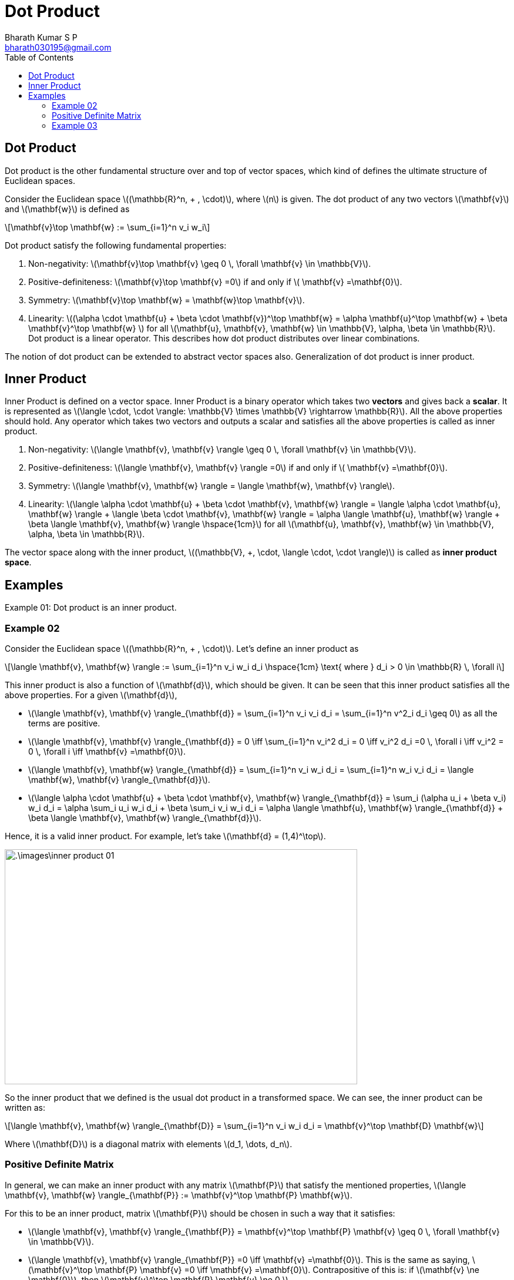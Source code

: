 = Dot Product =
:doctype: book
:author: Bharath Kumar S P
:email: bharath030195@gmail.com
:stem: latexmath
:eqnums:
:toc:

== Dot Product ==
Dot product is the other fundamental structure over and top of vector spaces, which kind of defines the ultimate structure of Euclidean spaces.

Consider the Euclidean space stem:[(\mathbb{R}^n, + , \cdot)], where stem:[n] is given. The dot product of any two vectors stem:[\mathbf{v}] and stem:[\mathbf{w}] is defined as

[stem]
++++
\mathbf{v}\top \mathbf{w} := \sum_{i=1}^n v_i w_i
++++

Dot product satisfy the following fundamental properties:

. Non-negativity: stem:[\mathbf{v}\top \mathbf{v} \geq 0 \, \forall \mathbf{v} \in \mathbb{V}].
. Positive-definiteness: stem:[\mathbf{v}\top \mathbf{v} =0] if and only if stem:[ \mathbf{v} =\mathbf{0}].
. Symmetry:  stem:[\mathbf{v}\top \mathbf{w} = \mathbf{w}\top \mathbf{v}].
. Linearity: stem:[(\alpha \cdot \mathbf{u} + \beta \cdot \mathbf{v})^\top \mathbf{w} = \alpha \mathbf{u}^\top \mathbf{w} + \beta \mathbf{v}^\top \mathbf{w}  ] for all stem:[\mathbf{u}, \mathbf{v}, \mathbf{w} \in \mathbb{V}, \alpha, \beta \in \mathbb{R}]. Dot product is a linear operator. This describes how dot product distributes over linear combinations.

The notion of dot product can be extended to abstract vector spaces also. Generalization of dot product is inner product.

== Inner Product ==
Inner Product is defined on a vector space. Inner Product is a binary operator which takes two *vectors* and gives back a *scalar*. It is represented as stem:[\langle \cdot, \cdot \rangle: \mathbb{V} \times \mathbb{V} \rightarrow \mathbb{R}]. All the above properties should hold. Any operator which takes two vectors and outputs a scalar and satisfies all the above properties is called as inner product.

. Non-negativity: stem:[\langle \mathbf{v}, \mathbf{v} \rangle \geq 0 \, \forall \mathbf{v} \in \mathbb{V}].
. Positive-definiteness: stem:[\langle \mathbf{v}, \mathbf{v} \rangle =0] if and only if stem:[ \mathbf{v} =\mathbf{0}].
. Symmetry:  stem:[\langle \mathbf{v}, \mathbf{w} \rangle = \langle \mathbf{w}, \mathbf{v} \rangle].
. Linearity: stem:[\langle \alpha \cdot \mathbf{u} + \beta \cdot \mathbf{v}, \mathbf{w} \rangle = \langle \alpha \cdot \mathbf{u}, \mathbf{w} \rangle + \langle \beta \cdot \mathbf{v}, \mathbf{w} \rangle = \alpha \langle \mathbf{u}, \mathbf{w} \rangle + \beta \langle \mathbf{v}, \mathbf{w} \rangle \hspace{1cm}] for all stem:[\mathbf{u}, \mathbf{v}, \mathbf{w} \in \mathbb{V}, \alpha, \beta \in \mathbb{R}].

The vector space along with the inner product, stem:[(\mathbb{V}, +, \cdot, \langle \cdot, \cdot \rangle)] is called as *inner product space*.

== Examples ==
Example 01: Dot product is an inner product.

=== Example 02 ===
Consider the Euclidean space stem:[(\mathbb{R}^n, + , \cdot)]. Let's define an inner product as

[stem]
++++
\langle \mathbf{v}, \mathbf{w} \rangle := \sum_{i=1}^n v_i w_i d_i  \hspace{1cm} \text{ where } d_i > 0 \in \mathbb{R} \, \forall i
++++

This inner product is also a function of stem:[\mathbf{d}], which should be given. It can be seen that this inner product satisfies all the above properties. For a given stem:[\mathbf{d}],

* stem:[\langle \mathbf{v}, \mathbf{v} \rangle_{\mathbf{d}} = \sum_{i=1}^n v_i v_i d_i = \sum_{i=1}^n v^2_i d_i \geq 0] as all the terms are positive.
* stem:[\langle \mathbf{v}, \mathbf{v} \rangle_{\mathbf{d}} = 0 \iff \sum_{i=1}^n v_i^2 d_i = 0 \iff v_i^2 d_i =0 \, \forall i \iff v_i^2 = 0 \, \forall i \iff \mathbf{v} =\mathbf{0}].
* stem:[\langle \mathbf{v}, \mathbf{w} \rangle_{\mathbf{d}} = \sum_{i=1}^n v_i w_i d_i = \sum_{i=1}^n w_i v_i d_i = \langle \mathbf{w}, \mathbf{v} \rangle_{\mathbf{d}}].
* stem:[\langle \alpha \cdot \mathbf{u} + \beta \cdot \mathbf{v}, \mathbf{w} \rangle_{\mathbf{d}} = \sum_i (\alpha u_i + \beta v_i) w_i d_i = \alpha \sum_i u_i w_i d_i + \beta \sum_i v_i w_i d_i = \alpha \langle \mathbf{u}, \mathbf{w} \rangle_{\mathbf{d}} + \beta \langle \mathbf{v}, \mathbf{w} \rangle_{\mathbf{d}}].


Hence, it is a valid inner product. For example, let's take stem:[\mathbf{d} = (1,4)^\top].

image::.\images\inner_product_01.png[align='center', 600, 400]

So the inner product that we defined is the usual dot product in a transformed space. We can see, the inner product can be written as:

[stem]
++++
\langle \mathbf{v}, \mathbf{w} \rangle_{\mathbf{D}} = \sum_{i=1}^n v_i w_i d_i = \mathbf{v}^\top \mathbf{D} \mathbf{w}
++++

Where stem:[\mathbf{D}] is a diagonal matrix with elements stem:[d_1, \dots, d_n].

=== Positive Definite Matrix ===
In general, we can make an inner product with any matrix stem:[\mathbf{P}] that satisfy the mentioned properties, stem:[\langle \mathbf{v}, \mathbf{w} \rangle_{\mathbf{P}} := \mathbf{v}^\top \mathbf{P} \mathbf{w}].

For this to be an inner product, matrix stem:[\mathbf{P}] should be chosen in such a way that it satisfies:

* stem:[\langle \mathbf{v}, \mathbf{v} \rangle_{\mathbf{P}} =  \mathbf{v}^\top \mathbf{P} \mathbf{v} \geq 0 \, \forall \mathbf{v} \in \mathbb{V}].

* stem:[\langle \mathbf{v}, \mathbf{v} \rangle_{\mathbf{P}} =0  \iff \mathbf{v} =\mathbf{0}]. This is the same as saying, stem:[\mathbf{v}^\top \mathbf{P} \mathbf{v} =0 \iff \mathbf{v} =\mathbf{0}]. Contrapositive of this is: if stem:[\mathbf{v} \ne \mathbf{0}], then stem:[\mathbf{v}^\top \mathbf{P} \mathbf{v} \ne 0 ].

* Symmetry: stem:[\langle \mathbf{v}, \mathbf{w} \rangle_{\mathbf{P}}  = \langle \mathbf{w}, \mathbf{v} \rangle_{\mathbf{P}}] for all stem:[\mathbf{v}, \mathbf{w}]. This is the same as saying, stem:[\mathbf{v}^\top \mathbf{P} \mathbf{w} = \mathbf{w}^\top \mathbf{P} \mathbf{v}]. A number is transpose of itself, hence stem:[\mathbf{v}^\top \mathbf{P} \mathbf{w} = \mathbf{v}^\top \mathbf{P}^\top \mathbf{w}]  for all stem:[\mathbf{v}, \mathbf{w}]. Hence stem:[\mathbf{P} = \mathbf{P}^\top].

* stem:[\langle \alpha \cdot \mathbf{u} + \beta \cdot \mathbf{v}, \mathbf{w} \rangle_{\mathbf{P}} = (\alpha \cdot \mathbf{u} + \beta \cdot \mathbf{v})^\top {\mathbf{P}} \mathbf{w} =  \alpha \mathbf{u}\top \mathbf{P} \mathbf{v} + \beta \mathbf{v}\top \mathbf{P} \mathbf{v} = \alpha \langle \mathbf{u}, \mathbf{w} \rangle_{\mathbf{P}} + \beta \langle \mathbf{v}, \mathbf{w} \rangle_{\mathbf{P}}]. This is true for any matrix stem:[\mathbf{P}].

Any stem:[\mathbf{P}] which has to induce an inner product should satisfy these three properties:

. stem:[\mathbf{v}^\top \mathbf{P} \mathbf{v} \geq 0 \, \forall \mathbf{v} \in \mathbb{V}].
. If stem:[\mathbf{v} \ne \mathbf{0}], then stem:[\mathbf{v}^\top \mathbf{P} \mathbf{v} \ne 0 ], which means for any non-zero vector stem:[\mathbf{v}^\top \mathbf{P} \mathbf{v} > 0 ].
. stem:[\mathbf{P} = \mathbf{P}^\top].


Such a stem:[\mathbf{P}] is called as positive definite matrix. One such stem:[\mathbf{P}] is the diagonal matrix with positive entries.

=== Example 03 ===
Let's see an example of inner product on the vector space of random variables.

Let's define the inner product between two random variables as stem:[\langle X, Y \rangle \equiv \mathbb{E}[XY\]]. This represents stem:[\text{Cov}(X,Y)] if stem:[X] and stem:[Y] has zero mean. This operator is a valid inner product if it satisfies all the properties of inner product.

* Non-negativity: stem:[\langle X, X \rangle \geq 0 \, \forall X \in \mathbb{V}]. By definition, stem:[\langle X, X \rangle = \mathbb{E}[X^2\] \geq 0] since the expectation of a non-negative random variable is always stem:[\geq 0].
* Positive-definiteness: stem:[\langle X, X\rangle =0] if and only if stem:[ X =0], i.e, stem:[X] takes only 0 with probability 1.  stem:[\langle X, X\rangle =0 \iff \mathbb{E}[X^2\]=0 \iff P(\{X^2=0\})=1] as the random variable is non-negative (by property 4 of the properties of expectation). This implies stem:[P(\{X=0\})=1].
* Symmetry:  stem:[\langle X, Y \rangle = \langle Y, X \rangle = \mathbb{E}[XY\] ].
* Linearity: stem:[\langle \alpha X + \beta Y, Z \rangle = \mathbb{E}[( \alpha X + \beta Y)Z\] = \mathbb{E}[\alpha XZ + \beta YZ\] = \alpha \mathbb{E}[XZ\] + \beta \mathbb{E}[YZ\] = \alpha \langle X, Z \rangle + \beta \langle Y, Z \rangle].

